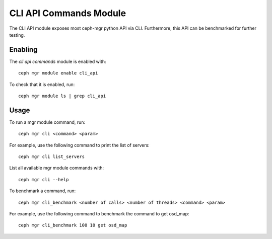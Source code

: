 CLI API Commands Module
=======================

The CLI API module exposes most ceph-mgr python API via CLI. Furthermore, this API can be
benchmarked for further testing.

Enabling
--------

The *cli api commands* module is enabled with::

  ceph mgr module enable cli_api

To check that it is enabled, run::

  ceph mgr module ls | grep cli_api

Usage
--------

To run a mgr module command, run::

  ceph mgr cli <command> <param>

For example, use the following command to print the list of servers::

  ceph mgr cli list_servers

List all available mgr module commands with::

  ceph mgr cli --help

To benchmark a command, run::

  ceph mgr cli_benchmark <number of calls> <number of threads> <command> <param>

For example, use the following command to benchmark the command to get osd_map::

  ceph mgr cli_benchmark 100 10 get osd_map
